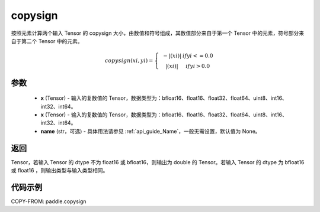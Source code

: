 .. _cn_api_paddle_copysign:

copysign
-------------------------------

.. py:function:: paddle.copysign(x, y, name=None)


按照元素计算两个输入 Tensor 的 copysign 大小，由数值和符号组成，其数值部分来自于第一个 Tensor 中的元素，符号部分来自于第二个 Tensor 中的元素。

.. math::

    copysign(x{i},y{i})=\left\{\begin{matrix}
    & -|(x{i})| & if y{i} <= 0.0\\
    & |(x{i})| & if y{i} > 0.0
    \end{matrix}\right.


参数
::::::::::::

    - **x** (Tensor) - 输入的复数值的 Tensor，数据类型为：bfloat16、float16、float32、float64、uint8、int16、int32、int64。
    - **x** (Tensor) - 输入的复数值的 Tensor，数据类型为：bfloat16、float16、float32、float64、uint8、int16、int32、int64。
    - **name** (str，可选) - 具体用法请参见 :ref:`api_guide_Name`，一般无需设置，默认值为 None。

返回
::::::::::::

Tensor，若输入 Tensor 的 dtype 不为 float16 或 bfloat16，则输出为 double 的 Tensor。若输入 Tensor 的 dtype 为 bfloat16 或 float16 ，则输出类型与输入类型相同。


代码示例
::::::::::::

COPY-FROM: paddle.copysign
